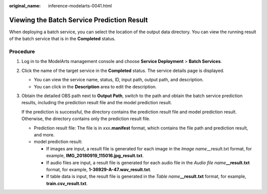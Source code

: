 :original_name: inference-modelarts-0041.html

.. _inference-modelarts-0041:

Viewing the Batch Service Prediction Result
===========================================

When deploying a batch service, you can select the location of the output data directory. You can view the running result of the batch service that is in the **Completed** status.

Procedure
---------

#. Log in to the ModelArts management console and choose **Service Deployment** > **Batch Services**.

#. Click the name of the target service in the **Completed** status. The service details page is displayed.

   -  You can view the service name, status, ID, input path, output path, and description.
   -  You can click |image1| in the **Description** area to edit the description.

#. Obtain the detailed OBS path next to **Output Path**, switch to the path and obtain the batch service prediction results, including the prediction result file and the model prediction result.

   If the prediction is successful, the directory contains the prediction result file and model prediction result. Otherwise, the directory contains only the prediction result file.

   -  Prediction result file: The file is in *xxx*\ **.manifest** format, which contains the file path and prediction result, and more.
   -  model prediction result:

      -  If images are input, a result file is generated for each image in the *Image name*\ \__result.txt format, for example, **IMG_20180919_115016.jpg_result.txt**.
      -  If audio files are input, a result file is generated for each audio file in the *Audio file name*\ **\__result.txt** format, for example, **1-36929-A-47.wav_result.txt**.
      -  If table data is input, the result file is generated in the *Table name*\ **\__result.txt** format, for example, **train.csv_result.txt**.

.. |image1| image:: /_static/images/en-us_image_0000002374730469.png
